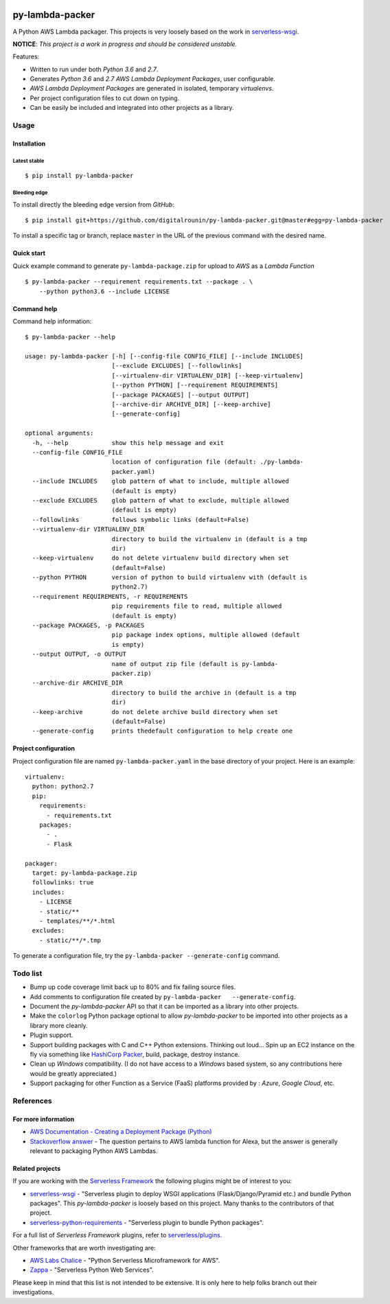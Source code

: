 |Code Climate| |Build Status| |codecov| |PyPI version|

================
py-lambda-packer
================

A Python AWS Lambda packager. This projects is very loosely based on the
work in
`serverless-wsgi <https://github.com/logandk/serverless-wsgi>`__.

**NOTICE**: *This project is a work in progress and should be considered
unstable.*

Features:

-  Written to run under both *Python 3.6* and *2.7*.
-  Generates *Python 3.6* and *2.7* *AWS Lambda Deployment Packages*,
   user configurable.
-  *AWS Lambda Deployment Packages* are generated in isolated, temporary
   *virtualenvs*.
-  Per project configuration files to cut down on typing.
-  Can be easily be included and integrated into other projects as a
   library.

-----
Usage
-----

Installation
~~~~~~~~~~~~

Latest stable
^^^^^^^^^^^^^

::

    $ pip install py-lambda-packer

Bleeding edge
^^^^^^^^^^^^^

To install directly the bleeding edge version from *GitHub*:

::

    $ pip install git+https://github.com/digitalrounin/py-lambda-packer.git@master#egg=py-lambda-packer

To install a specific tag or branch, replace ``master`` in the URL of
the previous command with the desired name.

Quick start
~~~~~~~~~~~

Quick example command to generate ``py-lambda-package.zip`` for upload
to *AWS* as a *Lambda Function*

::

    $ py-lambda-packer --requirement requirements.txt --package . \
        --python python3.6 --include LICENSE

Command help
~~~~~~~~~~~~

Command help information:

::

    $ py-lambda-packer --help

    usage: py-lambda-packer [-h] [--config-file CONFIG_FILE] [--include INCLUDES]
                            [--exclude EXCLUDES] [--followlinks]
                            [--virtualenv-dir VIRTUALENV_DIR] [--keep-virtualenv]
                            [--python PYTHON] [--requirement REQUIREMENTS]
                            [--package PACKAGES] [--output OUTPUT]
                            [--archive-dir ARCHIVE_DIR] [--keep-archive]
                            [--generate-config]

    optional arguments:
      -h, --help            show this help message and exit
      --config-file CONFIG_FILE
                            location of configuration file (default: ./py-lambda-
                            packer.yaml)
      --include INCLUDES    glob pattern of what to include, multiple allowed
                            (default is empty)
      --exclude EXCLUDES    glob pattern of what to exclude, multiple allowed
                            (default is empty)
      --followlinks         follows symbolic links (default=False)
      --virtualenv-dir VIRTUALENV_DIR
                            directory to build the virtualenv in (default is a tmp
                            dir)
      --keep-virtualenv     do not delete virtualenv build directory when set
                            (default=False)
      --python PYTHON       version of python to build virtualenv with (default is
                            python2.7)
      --requirement REQUIREMENTS, -r REQUIREMENTS
                            pip requirements file to read, multiple allowed
                            (default is empty)
      --package PACKAGES, -p PACKAGES
                            pip package index options, multiple allowed (default
                            is empty)
      --output OUTPUT, -o OUTPUT
                            name of output zip file (default is py-lambda-
                            packer.zip)
      --archive-dir ARCHIVE_DIR
                            directory to build the archive in (default is a tmp
                            dir)
      --keep-archive        do not delete archive build directory when set
                            (default=False)
      --generate-config     prints thedefault configuration to help create one

Project configuration
~~~~~~~~~~~~~~~~~~~~~

Project configuration file are named ``py-lambda-packer.yaml`` in the
base directory of your project. Here is an example:

::

    virtualenv:
      python: python2.7
      pip:
        requirements:
          - requirements.txt
        packages:
          - .
          - Flask

    packager:
      target: py-lambda-package.zip
      followlinks: true
      includes:
        - LICENSE
        - static/**
        - templates/**/*.html
      excludes:
        - static/**/*.tmp

To generate a configuration file, try the
``py-lambda-packer --generate-config`` command.

---------
Todo list
---------

-  Bump up code coverage limit back up to 80% and fix failing source
   files.
-  Add comments to configuration file created by
   ``py-lambda-packer   --generate-config``.
-  Document the *py-lambda-packer* API so that it can be imported as a
   library into other projects.
-  Make the ``colorlog`` Python package optional to allow
   *py-lambda-packer* to be imported into other projects as a library
   more cleanly.
-  Plugin support.
-  Support building packages with C and C++ Python extensions. Thinking
   out loud... Spin up an EC2 instance on the fly via something
   like `HashiCorp Packer <https://www.packer.io/>`__, build, package,
   destroy instance.
-  Clean up *Windows* compatibility. (I do not have access to a
   *Windows* based system, so any contributions here would be greatly
   appreciated.)
-  Support packaging for other Function as a Service (FaaS) platforms
   provided by : *Azure*, *Google Cloud*, etc.

----------
References
----------

For more information
~~~~~~~~~~~~~~~~~~~~

-  `AWS Documentation - Creating a Deployment Package
   (Python) <http://docs.aws.amazon.com/lambda/latest/dg/lambda-python-how-to-create-deployment-package.html>`__
-  `Stackoverflow
   answer <https://stackoverflow.com/a/38877273/2721824>`__ - The
   question pertains to AWS lambda function for Alexa, but the answer is
   generally relevant to packaging Python AWS Lambdas.

Related projects
~~~~~~~~~~~~~~~~

If you are working with the `Serverless
Framework <https://serverless.com/>`__ the following plugins might be of
interest to you:

-  `serverless-wsgi <https://github.com/logandk/serverless-wsgi>`__ -
   "Serverless plugin to deploy WSGI applications (Flask/Django/Pyramid
   etc.) and bundle Python packages". This *py-lambda-packer* is loosely
   based on this project. Many thanks to the contributors of that
   project.
-  `serverless-python-requirements <https://github.com/UnitedIncome/serverless-python-requirements>`__
   - "Serverless plugin to bundle Python packages".

For a full list of *Serverless Framework* plugins, refer to
`serverless/plugins <https://github.com/serverless/plugins>`__.

Other frameworks that are worth investigating are:

-  `AWS Labs Chalice <https://github.com/awslabs/chalice>`__ - "Python
   Serverless Microframework for AWS".
-  `Zappa <https://github.com/Miserlou/Zappa>`__ - "Serverless Python
   Web Services".

Please keep in mind that this list is not intended to be extensive. It
is only here to help folks branch out their investigations.

.. |Code Climate| image:: https://codeclimate.com/github/codeclimate/codeclimate/badges/gpa.svg
   :target: https://codeclimate.com/github/digitalrounin/py-lambda-packer
.. |Build Status| image:: https://travis-ci.org/digitalrounin/py-lambda-packer.svg?branch=master
   :target: https://travis-ci.org/digitalrounin/py-lambda-packer
.. |codecov| image:: https://codecov.io/gh/digitalrounin/py-lambda-packer/branch/master/graph/badge.svg
   :target: https://codecov.io/gh/digitalrounin/py-lambda-packer
.. |PyPI version| image:: https://badge.fury.io/py/py-lambda-packer.svg
   :target: https://badge.fury.io/py/py-lambda-packer


